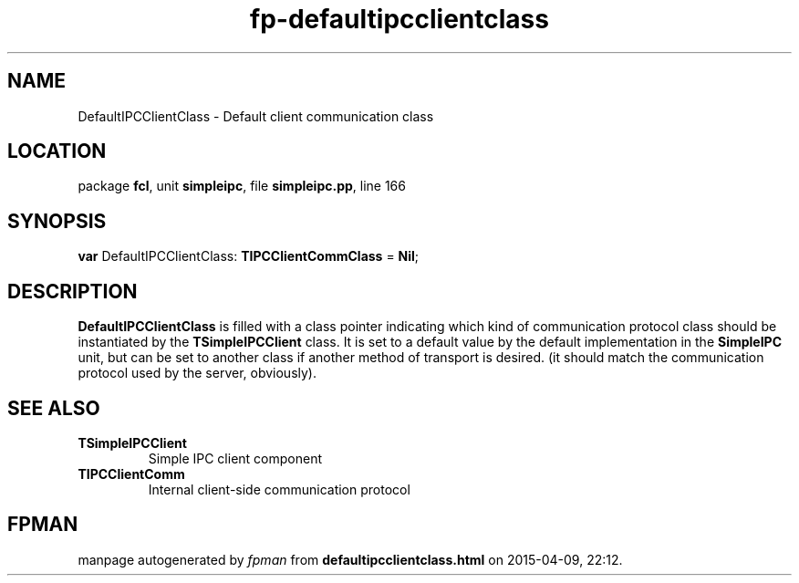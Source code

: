 .\" file autogenerated by fpman
.TH "fp-defaultipcclientclass" 3 "2014-03-14" "fpman" "Free Pascal Programmer's Manual"
.SH NAME
DefaultIPCClientClass - Default client communication class
.SH LOCATION
package \fBfcl\fR, unit \fBsimpleipc\fR, file \fBsimpleipc.pp\fR, line 166
.SH SYNOPSIS
\fBvar\fR DefaultIPCClientClass: \fBTIPCClientCommClass\fR = \fBNil\fR;

.SH DESCRIPTION
\fBDefaultIPCClientClass\fR is filled with a class pointer indicating which kind of communication protocol class should be instantiated by the \fBTSimpleIPCClient\fR class. It is set to a default value by the default implementation in the \fBSimpleIPC\fR unit, but can be set to another class if another method of transport is desired. (it should match the communication protocol used by the server, obviously).


.SH SEE ALSO
.TP
.B TSimpleIPCClient
Simple IPC client component
.TP
.B TIPCClientComm
Internal client-side communication protocol

.SH FPMAN
manpage autogenerated by \fIfpman\fR from \fBdefaultipcclientclass.html\fR on 2015-04-09, 22:12.

